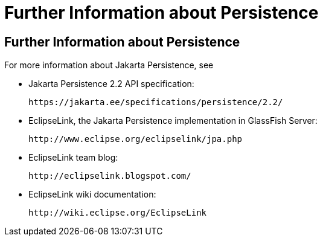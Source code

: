 Further Information about Persistence
=====================================

[[GKCLC]][[further-information-about-persistence]]

Further Information about Persistence
-------------------------------------

For more information about Jakarta Persistence, see

* Jakarta Persistence 2.2 API specification:
+
`https://jakarta.ee/specifications/persistence/2.2/`
* EclipseLink, the Jakarta Persistence implementation in GlassFish
Server:
+
`http://www.eclipse.org/eclipselink/jpa.php`
* EclipseLink team blog:
+
`http://eclipselink.blogspot.com/`
* EclipseLink wiki documentation:
+
`http://wiki.eclipse.org/EclipseLink`


